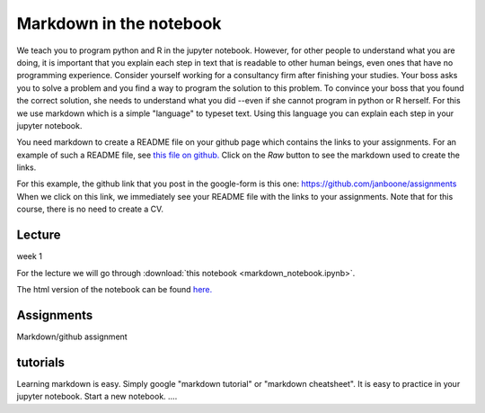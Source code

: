 Markdown in the notebook
========================




We teach you to program python and R in the jupyter notebook. However, for other
people to understand what you are doing, it is important that you explain each
step in text that is readable to other human beings, even ones that have no
programming experience. Consider yourself working for a consultancy firm after
finishing your studies. Your boss asks you to solve a problem and you find a way
to program the solution to this problem. To convince your boss that you found
the correct solution, she needs to understand what you did --even if she cannot
program in python or R herself. For this we use markdown which is a simple
"language" to typeset text. Using this language you can explain each step in
your jupyter notebook.

You need markdown to create a README file on your github page which contains the
links to your assignments. For an example of such a README file, see `this file
on github. <https://github.com/janboone/assignments/blob/master/README.md>`_
Click on the `Raw` button to see the markdown used to create the links.

For this example, the github link that you post in the google-form is this one: `<https://github.com/janboone/assignments>`_
When we click on this link, we immediately see your README file with the links
to your assignments. Note that for this course, there is no need to create a CV.




Lecture
-------

week 1

For the lecture we will go through :download:`this notebook
<markdown_notebook.ipynb>`.

The html version of the notebook can be found `here. <http://janboone.github.io/programming-for-economists/_downloads/markdown_notebook.html>`_


Assignments
-----------

Markdown/github assignment



tutorials
---------

Learning markdown is easy. Simply google "markdown tutorial" or "markdown cheatsheet". It is easy to practice in your jupyter notebook. Start a new notebook. ....

